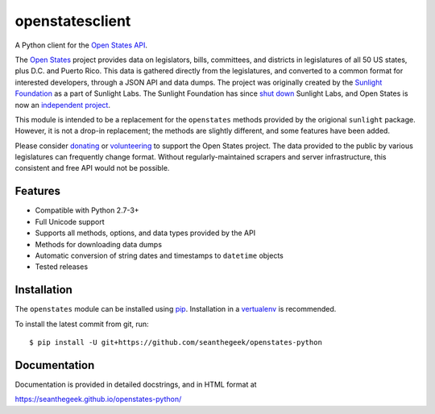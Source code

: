 openstatesclient
================

|Build Status|

A Python client for the `Open States API`_.

The `Open States`_ project provides data on legislators, bills,
committees, and districts in legislatures of all 50 US states, plus D.C.
and Puerto Rico. This data is gathered directly from the legislatures,
and converted to a common format for interested developers, through a
JSON API and data dumps. The project was originally created by the
`Sunlight Foundation`_ as a part of Sunlight Labs. The Sunlight
Foundation has since `shut down`_ Sunlight Labs, and Open States is now
an `independent project`_.

This module is intended to be a replacement for the ``openstates``
methods provided by the origional ``sunlight`` package. However, it is
not a drop-in replacement; the methods are slightly different, and some
features have been added.

Please consider `donating`_ or `volunteering`_ to support the Open
States project. The data provided to the public by various legislatures
can frequently change format. Without regularly-maintained scrapers and
server infrastructure, this consistent and free API would not be
possible.

Features
--------

-  Compatible with Python 2.7-3+
-  Full Unicode support
-  Supports all methods, options, and data types provided by the API
-  Methods for downloading data dumps
-  Automatic conversion of string dates and timestamps to ``datetime``
   objects
-  Tested releases

Installation
------------

The ``openstates`` module can be installed using `pip`_.
Installation in a `vertualenv`_ is recommended.

To install the latest commit from git, run:

::

    $ pip install -U git+https://github.com/seanthegeek/openstates-python

Documentation
-------------

Documentation is provided in detailed docstrings, and in HTML format at

https://seanthegeek.github.io/openstates-python/

.. _Open States API: http://docs.openstates.org/api/
.. _Open States: https://openstates.org/
.. _Sunlight Foundation: https://sunlightfoundation.com/
.. _shut down: https://sunlightfoundation.com/2016/09/21/whats-next-for-sunlight-labs/
.. _independent project: https://blog.openstates.org/post/adopting-open-states/
.. _donating: https://www.generosity.com/fundraising/open-states-general-support-fund
.. _volunteering: https://docs.google.com/forms/d/e/1FAIpQLSfMDjoVoKxSOciIiqE3Ofxgn-caFGCxicFO2LwyWAK8zdXyhg/viewform
.. _pip: https://docs.python.org/3.5/installing/index.html
.. _vertualenv: https://virtualenv.pypa.io/en/stable/

.. |Build Status| image:: https://travis-ci.org/seanthegeek/openstates-python.svg?branch=master
   :target: https://travis-ci.org/seanthegeek/openstates-python
